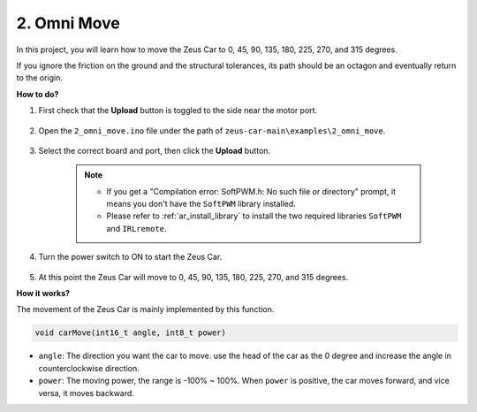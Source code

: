 2. Omni Move
==========================


In this project, you will learn how to move the Zeus Car to 0, 45, 90, 135, 180, 225, 270, and 315 degrees.

If you ignore the friction on the ground and the structural tolerances, its path should be an octagon and eventually return to the origin.



**How to do?**

#. First check that the **Upload** button is toggled to the side near the motor port.

        .. image:: img/zeus_upload.jpg

#. Open the ``2_omni_move.ino`` file under the path of ``zeus-car-main\examples\2_omni_move``.

    .. raw:: html

        <iframe src=https://create.arduino.cc/editor/sunfounder01/2425f280-5bd4-4e49-bb2e-220d1f4f867b/preview?embed style="height:510px;width:100%;margin:10px 0" frameborder=0></iframe>

#. Select the correct board and port, then click the **Upload** button.

    .. note::
        * If you get a "Compilation error: SoftPWM.h: No such file or directory" prompt, it means you don't have the ``SoftPWM`` library installed.
        * Please refer to :ref:`ar_install_library` to install the two required libraries ``SoftPWM`` and ``IRLremote``.

    .. image:: img/ar_board_upload.png

#. Turn the power switch to ON to start the Zeus Car.

    .. image:: img/zeus_power.jpg

#. At this point the Zeus Car will move to 0, 45, 90, 135, 180, 225, 270, and 315 degrees.


**How it works?**

The movement of the Zeus Car is mainly implemented by this function.

.. code-block::

    void carMove(int16_t angle, int8_t power)

* ``angle``: The direction you want the car to move. use the head of the car as the 0 degree and increase the angle in counterclockwise direction.
* ``power``: The moving power, the range is -100% ~ 100%. When ``power`` is positive, the car moves forward, and vice versa, it moves backward.